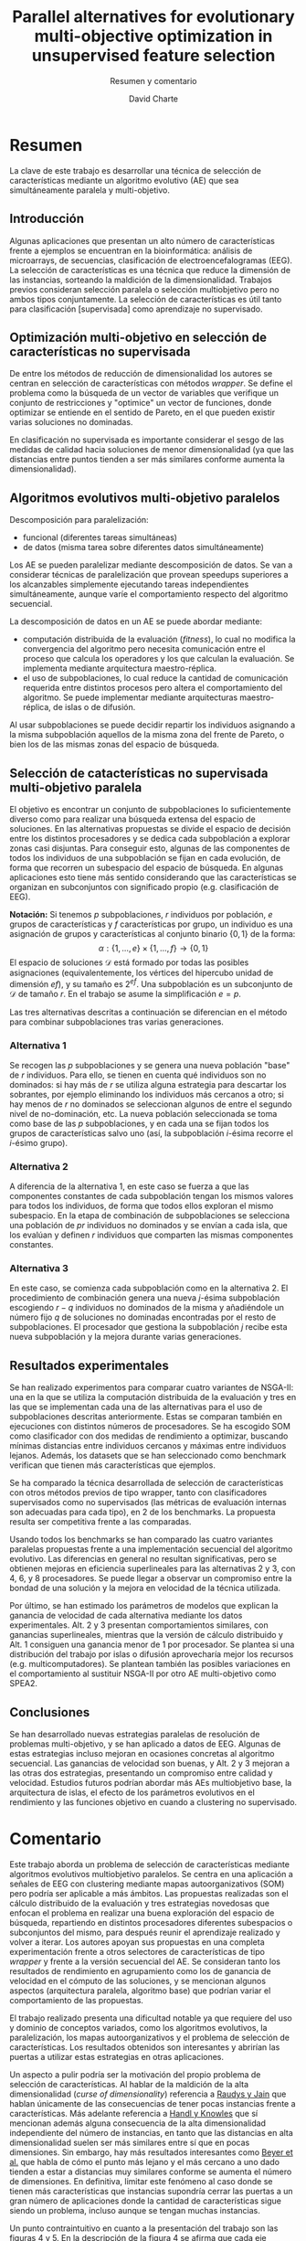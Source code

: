#+title: Parallel alternatives for evolutionary multi-objective optimization in unsupervised feature selection
#+subtitle: Resumen y comentario
#+author: David Charte


* Resumen

La clave de este trabajo es desarrollar una técnica de selección de características mediante un algoritmo evolutivo (AE) que sea simultáneamente paralela y multi-objetivo.

** Introducción

Algunas aplicaciones que presentan un alto número de características frente a ejemplos se encuentran en la bioinformática: análisis de microarrays, de secuencias, clasificación de electroencefalogramas (EEG). La selección de características es una técnica que reduce la dimensión de las instancias, sorteando la maldición de la dimensionalidad. Trabajos previos consideran selección paralela o selección multiobjetivo pero no ambos tipos conjuntamente. La selección de características es útil tanto para clasificación [supervisada] como aprendizaje no supervisado.

** Optimización multi-objetivo en selección de características no supervisada

De entre los métodos de reducción de dimensionalidad los autores se centran en selección de características con métodos /wrapper/. Se define el problema como la búsqueda de un vector de variables que verifique un conjunto de restricciones y "optimice" un vector de funciones, donde optimizar se entiende en el sentido de Pareto, en el que pueden existir varias soluciones no dominadas.

En clasificación no supervisada es importante considerar el sesgo de las medidas de calidad hacia soluciones de menor dimensionalidad (ya que las distancias entre puntos tienden a ser más similares conforme aumenta la dimensionalidad).

** Algoritmos evolutivos multi-objetivo paralelos

Descomposición para paralelización: 
- funcional (diferentes tareas simultáneas)
- de datos (misma tarea sobre diferentes datos simultáneamente)
Los AE se pueden paralelizar mediante descomposición de datos. Se van a considerar técnicas de paralelización que provean speedups superiores a los alcanzables simplemente ejecutando tareas independientes simultáneamente, aunque varíe el comportamiento respecto del algoritmo secuencial.

La descomposición de datos en un AE se puede abordar mediante:
- computación distribuida de la evaluación (/fitness/), lo cual no modifica la convergencia del algoritmo pero necesita comunicación entre el proceso que calcula los operadores y los que calculan la evaluación. Se implementa mediante arquitectura maestro-réplica.
- el uso de subpoblaciones, lo cual reduce la cantidad de comunicación requerida entre distintos procesos pero altera el comportamiento del algoritmo. Se puede implementar mediante arquitecturas maestro-réplica, de islas o de difusión.

Al usar subpoblaciones se puede decidir repartir los individuos asignando a la misma subpoblación aquellos de la misma zona del frente de Pareto, o bien los de las mismas zonas del espacio de búsqueda.

** Selección de catacterísticas no supervisada multi-objetivo paralela

El objetivo es encontrar un conjunto de subpoblaciones lo suficientemente diverso como para realizar una búsqueda extensa del espacio de soluciones. En las alternativas propuestas se divide el espacio de decisión entre los distintos procesadores y se dedica cada subpoblación a explorar zonas casi disjuntas. Para conseguir esto, algunas de las componentes de todos los individuos de una subpoblación se fijan en cada evolución, de forma que recorren un subespacio del espacio de búsqueda. En algunas aplicaciones esto tiene más sentido considerando que las características se organizan en subconjuntos con significado propio (e.g. clasificación de EEG).

*Notación:* Si tenemos $p$ subpoblaciones, $r$ individuos por población, $e$ grupos de características y $f$ características por grupo, un individuo es una asignación de grupos y características al conjunto binario $\{0, 1\}$ de la forma:
$$ \alpha:\{1,\dots,e\}\times\{1,\dots,f\}\rightarrow\{0,1\}$$
El espacio de soluciones $\mathcal D$ está formado por todas las posibles asignaciones (equivalentemente, los vértices del hipercubo unidad de dimensión $ef$), y su tamaño es $2^{ef}$. Una subpoblación es un subconjunto de $\mathcal D$ de tamaño $r$. En el trabajo se asume la simplificación $e=p$.

Las tres alternativas descritas a continuación se diferencian en el método para combinar subpoblaciones tras varias generaciones.

*** Alternativa 1

Se recogen las $p$ subpoblaciones y se genera una nueva población "base" de $r$ individuos. Para ello, se tienen en cuenta qué individuos son no dominados: si hay más de $r$ se utiliza alguna estrategia para descartar los sobrantes, por ejemplo eliminando los individuos más cercanos a otro; si hay menos de $r$ no dominados se seleccionan algunos de entre el segundo nivel de no-dominación, etc. La nueva población seleccionada se toma como base de las $p$ subpoblaciones, y en cada una se fijan todos los grupos  de características salvo uno (así, la subpoblación $i$-ésima recorre el $i$-ésimo grupo).

*** Alternativa 2

A diferencia de la alternativa 1, en este caso se fuerza a que las componentes constantes de cada subpoblación tengan los mismos valores para todos los individuos, de forma que todos ellos exploran el mismo subespacio. En la etapa de combinación de subpoblaciones se selecciona una población de $pr$ individuos no dominados y se envían a cada isla, que los evalúan y definen $r$ individuos que comparten las mismas componentes constantes.

*** Alternativa 3

En este caso, se comienza cada subpoblación como en la alternativa 2. El procedimiento de combinación genera una nueva $j$-ésima subpoblación escogiendo $r-q$ individuos no dominados de la misma y añadiéndole un número fijo $q$ de soluciones no dominadas encontradas por el resto de subpoblaciones. El procesador que gestiona la subpoblación $j$ recibe esta nueva subpoblación y la mejora durante varias generaciones.

** Resultados experimentales

Se han realizado experimentos para comparar cuatro variantes de NSGA-II: una en la que se utiliza la computación distribuida de la evaluación y tres en las que se implementan cada una de las alternativas para el uso de subpoblaciones descritas anteriormente. Estas se comparan también en ejecuciones con distintos números de procesadores. Se ha escogido SOM como clasificador con dos medidas de rendimiento a optimizar, buscando mínimas distancias entre individuos cercanos y máximas entre individuos lejanos. Además, los datasets que se han seleccionado como benchmark verifican que tienen más características que ejemplos.

Se ha comparado la técnica desarrollada de selección de características con otros métodos previos de tipo wrapper, tanto con clasificadores supervisados como no supervisados (las métricas de evaluación internas son adecuadas para cada tipo), en 2 de los benchmarks. La propuesta resulta ser competitiva frente a las comparadas.

Usando todos los benchmarks se han comparado las cuatro variantes paralelas propuestas frente a una implementación secuencial del algoritmo evolutivo. Las diferencias en general no resultan significativas, pero se obtienen mejoras en eficiencia superlineales para las alternativas 2 y 3, con 4, 6, y 8 procesadores. Se puede llegar a observar un compromiso entre la bondad de una solución y la mejora en velocidad de la técnica utilizada.

Por último, se han estimado los parámetros de modelos que explican la ganancia de velocidad de cada alternativa mediante los datos experimentales. Alt. 2 y 3 presentan comportamientos similares, con ganancias superlineales, mientras que la versión de cálculo distribuido y Alt. 1 consiguen una ganancia menor de 1 por procesador. Se plantea si una distribución del trabajo por islas o difusión aprovecharía mejor los recursos (e.g. multicomputadores). Se plantean también las posibles variaciones en el comportamiento al sustituir NSGA-II por otro AE multi-objetivo como SPEA2.

** Conclusiones

Se han desarrollado nuevas estrategias paralelas de resolución de problemas multi-objetivo, y se han aplicado a datos de EEG. Algunas de estas estrategias incluso mejoran en ocasiones concretas al algoritmo secuencial. Las ganancias de velocidad son buenas, y Alt. 2 y 3 mejoran a las otras dos estrategias, presentando un compromiso entre calidad y velocidad. Estudios futuros podrían abordar más AEs multiobjetivo base, la arquitectura de islas, el efecto de los parámetros evolutivos en el rendimiento y las funciones objetivo en cuando a clustering no supervisado.

* Comentario

Este trabajo aborda un problema de selección de características mediante algoritmos evolutivos multiobjetivo paralelos. Se centra en una aplicación a señales de EEG con clustering mediante mapas autoorganizativos (SOM) pero podría ser aplicable a más ámbitos. Las propuestas realizadas son el cálculo distribuido de la evaluación y tres estrategias novedosas que enfocan el problema en realizar una buena exploración del espacio de búsqueda, repartiendo en distintos procesadores diferentes subespacios o subconjuntos del mismo, para después reunir el aprendizaje realizado y volver a iterar. Los autores apoyan sus propuestas en una completa experimentación frente a otros selectores de características de tipo /wrapper/ y frente a la versión secuencial del AE. Se consideran tanto los resultados de rendimiento en agrupamiento como los de ganancia de velocidad en el cómputo de las soluciones, y se mencionan algunos aspectos (arquitectura paralela, algoritmo base) que podrían variar el comportamiento de las propuestas.

El trabajo realizado presenta una dificultad notable ya que requiere del uso y dominio de conceptos variados, como los algoritmos evolutivos, la paralelización, los mapas autoorganizativos y el problema de selección de características. Los resultados obtenidos son interesantes y abrirían las puertas a utilizar estas estrategias en otras aplicaciones.

Un aspecto a pulir podría ser la motivación del propio problema de selección de características. Al hablar de la maldición de la alta dimensionalidad (/curse of dimensionality/) referencia a [[http://web.cse.msu.edu/prip/ResearchProjects/cluster_research/papers/RaudysJainPAMI91.pdf][Raudys y Jain]] que hablan únicamente de las consecuencias de tener pocas instancias frente a características. Más adelante referencia a [[https://www.researchgate.net/publication/228670597_Feature_Subset_Selection_in_Unsupervised_Learning_via_Multiobjective_Optimization][Handl y Knowles]] que sí mencionan además alguna consecuencia de la alta dimensionalidad independiente del número de instancias, en tanto que las distancias en alta dimensionalidad suelen ser más similares entre sí que en pocas dimensiones. Sin embargo, hay más resultados interesantes como [[https://link.springer.com/chapter/10.1007/3-540-49257-7_15][Beyer et al.]] que habla de cómo el punto más lejano y el más cercano a uno dado tienden a estar a distancias muy similares conforme se aumenta el número de dimensiones. En definitiva, limitar este fenómeno al caso donde se tienen más características que instancias supondría cerrar las puertas a un gran número de aplicaciones donde la cantidad de características sigue siendo un problema, incluso aunque se tengan muchas instancias.

Un punto contraintuitivo en cuanto a la presentación del trabajo son las figuras 4 y 5. En la descripción de la figura 4 se afirma que cada eje representa los valores de un grupo de características, lo cual se puede ver como una simplificación para aportar interpretabilidad (pese a que los posibles valores de cada grupo de características forman un conjunto discreto de $2^f$ puntos). Sin embargo, a las soluciones que quedan más cerca de los ejes se las designa como "no dominadas", lo cual causa confusión ya que la gráfica no representa los valores de la función objetivo, luego sería imposible saber a simple vista cuáles de ellas son no dominadas. Además, la exploración de áreas en la figura 4 se representa mediante rectas, que podría interpretarse como subespacios afines del espacio de búsqueda. Al no ser el espacio de búsqueda un conjunto con valores continuos, menos aún un espacio vectorial real, esto puede resultar contraintuitivo y requeriría una aclaración de lo que se está intentando representar.

Como posibles extensiones del trabajo, más allá de lo comentado en las conclusiones, una posibilidad sería considerar técnicas de extracción de características y su posible entrenamiento mediante algoritmos evolutivos paralelizados. Por ejemplo, se podrían entrenar autoencoders ([[https://arxiv.org/abs/1801.01586][Charte et al.]]) mediante neuroevolución ([[https://arxiv.org/abs/1712.06567][Petroski et al.]]).

* Diapositivas
